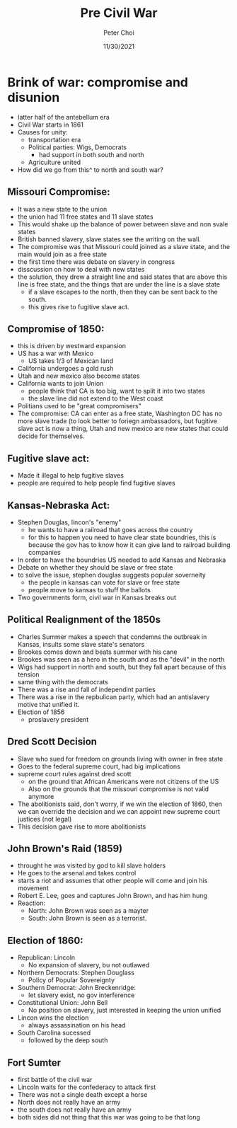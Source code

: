 #+TITLE: Pre Civil War
#+AUTHOR: Peter Choi
#+DATE: 11/30/2021

* Brink of war: compromise and disunion
- latter half of the antebellum era
- Civil War starts in 1861
- Causes for unity:
  - transportation era
  - Political parties: Wigs, Democrats
    - had support in both south and north
  - Agriculture united
- How did we go from this^ to north and south war?
** Missouri Compromise:
- It was a new state to the union
- the union had 11 free states and 11 slave states
- This would shake up the balance of power between slave and non svale states
- British banned slavery, slave states see the writing on the wall.
- The compromise was that Missouri could joined as a slave state, and the main would join as a free state
- the first time there was debate on slavery in congress
- disscussion on how to deal with new states
- the solution, they drew a straight line and said states that are above this line is free state, and the things that are under the line is a slave state
  - if a slave escapes to the north, then they can be sent back to the south.
  - this gives rise to fugitive slave act.
** Compromise of 1850:
- this is driven by westward expansion
- US has a war with Mexico
  - US takes 1/3 of Mexican land
- California undergoes a gold rush
- Utah and new mexico also become states
- California wants to join Union
  - people think that CA is too big, want to split it into two states
  - the slave line did not extend to the West coast
- Politians used to be "great compromisers"
- The compromise: CA can enter as a free state, Washington DC has no more slave trade (to look better to foriegn ambassadors, but fugitive slave act is now a thing, Utah and new mexico are new states that could decide for themselves.
** Fugitive slave act:
- Made it illegal to help fugitive slaves
- people are required to help people find fugitive slaves
** Kansas-Nebraska Act:
- Stephen Douglas, lincon's "enemy"
  - he wants to have a railroad that goes across the country
  - for this to happen you need to have clear state boundries, this is because the gov has to know how it can give land to railroad building companies
- In order to have the boundries US needed to add Kansas and Nebraska
- Debate on whether they should be slave or free state
- to solve the issue, stephen douglas suggests popular soverneity
  - the people in kansas can vote for slave or free state
  - people move to kansas to stuff the ballots
- Two governments form, civil war in Kansas breaks out
** Political Realignment of the 1850s
- Charles Summer makes a speech that condemns the outbreak in Kansas, insults some slave state's senators
- Brookes comes down and beats summer with his cane
- Brookes was seen as a hero in the south and as the "devil" in the north
- Wigs had support in north and south, but they fall apart because of this tension
- same thing with the democrats
- There was a rise and fall of independint parties
- There was a rise in the repbulican party, which had an antislavery motive that unified it.
- Election of 1856
  - proslavery president
** Dred Scott Decision
- Slave who sued for freedom on grounds living with owner in free state
- Goes to the federal supreme court, had big implications
- supreme court rules against dred scott
  - on the ground that African Americans were not citizens of the US
  - Also on the grounds that the missouri compromise is not valid anymore
- The abolitionists said, don't worry, if we win the election of 1860, then we can override the decision and we can appoint new supreme court justices (not legal)
- This decision gave rise to more abolitionists
** John Brown's Raid (1859)
- throught he was visited by god to kill slave holders
- He goes to the arsenal and takes control
- starts a riot and assumes that other people will come and join his movement
- Robert E. Lee, goes and captures John Brown, and has him hung
- Reaction:
  - North: John Brown was seen as a mayter
  - South: John Brown is seen as a terrorist.
** Election of 1860:
- Republican: Lincoln
  - No expansion of slavery, bu not outlawed
- Northern Democrats: Stephen Douglass
  - Policy of Popular Sovereignty
- Southern Democrat: John Breckenridge:
  - let slavery exist, no gov interference
- Constitutional Union: John Bell
  - No position on slavery, just interested in keeping the union unified
- Lincon wins the election
  - always assassination on his head
- South Carolina sucessed
  - followed by the deep south
** Fort Sumter
- first battle of the civil war
- Lincoln waits for the confederacy to attack first
- There was not a single death except a horse
- North does not really have an army
- the south does not really have an army
- both sides did not thing that this war was going to be that long
